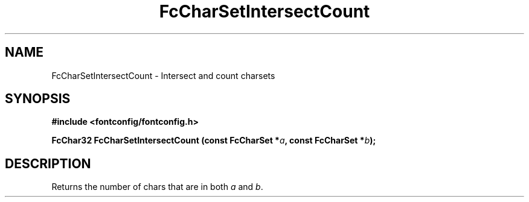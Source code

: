 .\" auto-generated by docbook2man-spec from docbook-utils package
.TH "FcCharSetIntersectCount" "3" "09 9月 2017" "Fontconfig 2.12.5" ""
.SH NAME
FcCharSetIntersectCount \- Intersect and count charsets
.SH SYNOPSIS
.nf
\fB#include <fontconfig/fontconfig.h>
.sp
FcChar32 FcCharSetIntersectCount (const FcCharSet *\fIa\fB, const FcCharSet *\fIb\fB);
.fi\fR
.SH "DESCRIPTION"
.PP
Returns the number of chars that are in both \fIa\fR and \fIb\fR\&.
